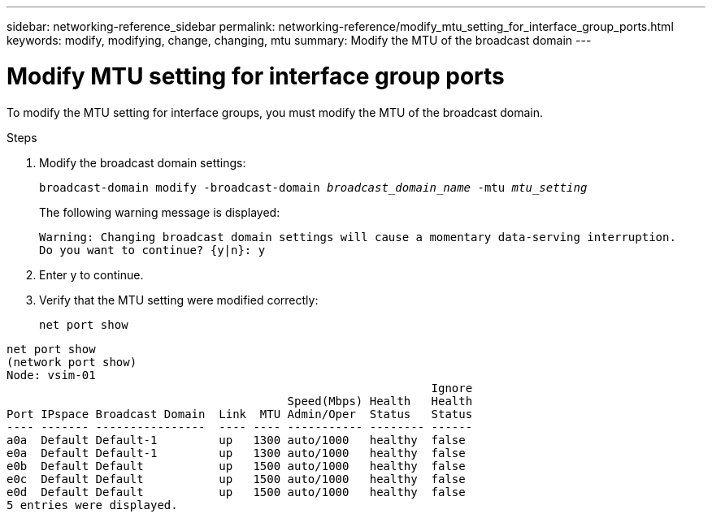 ---
sidebar: networking-reference_sidebar
permalink: networking-reference/modify_mtu_setting_for_interface_group_ports.html
keywords: modify, modifying, change, changing, mtu
summary: Modify the MTU of the broadcast domain
---

= Modify MTU setting for interface group ports
:hardbreaks:
:nofooter:
:icons: font
:linkattrs:
:imagesdir: ./media/

//
// This file was created with NDAC Version 2.0 (August 17, 2020)
//
// 2020-11-23 12:34:43.835468
//
// restructured: March 2021
//

[.lead]
To modify the MTU setting for interface groups, you must modify the MTU of the broadcast domain.

.Steps

. Modify the broadcast domain settings:
+
`broadcast-domain modify -broadcast-domain _broadcast_domain_name_ -mtu _mtu_setting_`
+
The following warning message is displayed:
+
....
Warning: Changing broadcast domain settings will cause a momentary data-serving interruption.
Do you want to continue? {y|n}: y
....

. Enter y to continue.
. Verify that the MTU setting were modified correctly:
+
`net port show`

....
net port show
(network port show)
Node: vsim-01
                                                              Ignore
                                         Speed(Mbps) Health   Health
Port IPspace Broadcast Domain  Link  MTU Admin/Oper  Status   Status
---- ------- ----------------  ---- ---- ----------- -------- ------
a0a  Default Default-1         up   1300 auto/1000   healthy  false
e0a  Default Default-1         up   1300 auto/1000   healthy  false
e0b  Default Default           up   1500 auto/1000   healthy  false
e0c  Default Default           up   1500 auto/1000   healthy  false
e0d  Default Default           up   1500 auto/1000   healthy  false
5 entries were displayed.
....
